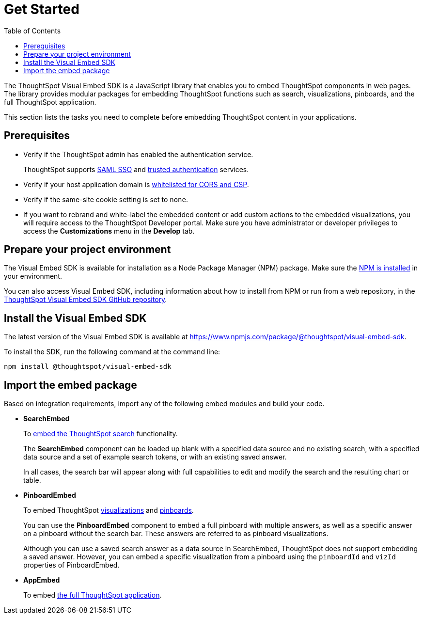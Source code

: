 = Get Started
:toc: true

:page-title: Getting Started
:page-pageid: getting-started
:page-description: Getting Started

The ThoughtSpot Visual Embed SDK is a JavaScript library that enables you to embed ThoughtSpot components in web pages. The library provides modular packages for embedding ThoughtSpot functions such as search, visualizations, pinboards, and the full ThoughtSpot application.

This section lists the tasks you need to complete before embedding ThoughtSpot content in your applications.

== Prerequisites

* Verify if the ThoughtSpot admin has enabled the authentication service.
+
ThoughtSpot supports xref:configure-saml.adoc[SAML SSO] and xref:trusted-authentication.adoc[trusted authentication] services.

* Verify if your host application domain is xref:security-settings.adoc[whitelisted for CORS and CSP].
* Verify if the same-site cookie setting is set to `none`.
* If you want to rebrand and white-label the embedded content or add custom actions to the embedded visualizations, you will require access to the ThoughtSpot Developer portal. Make sure you have administrator or developer  privileges to access the *Customizations* menu in the *Develop* tab.

== Prepare your project environment
The Visual Embed SDK is available for installation as a Node Package Manager (NPM) package. Make sure the link:https://www.npmjs.com/get-npm[NPM is installed, window=_blank] in your environment. 

You can also access Visual Embed SDK, including information about how to install from NPM or run from a web repository, in the link:https://github.com/thoughtspot/visual-embed-sdk[ThoughtSpot Visual Embed SDK GitHub repository, window=_blank]. 

== Install the Visual Embed SDK
The latest version of the Visual Embed SDK is available at link:https://www.npmjs.com/package/@thoughtspot/visual-embed-sdk[https://www.npmjs.com/package/@thoughtspot/visual-embed-sdk, window=_blank].

To install the SDK, run the following command at the command line:
[source,console]
----
npm install @thoughtspot/visual-embed-sdk
----

== Import the embed package

Based on integration requirements, import any of the following embed modules and build your code.

* *SearchEmbed*
+
To xref:embed-search.adoc[embed the ThoughtSpot search] functionality. 
+
The **SearchEmbed** component can be loaded up blank with a specified data source and no existing search, with a specified data source and a set of example search tokens, or with an existing saved answer.
+
In all cases, the search bar will appear along with full capabilities to edit and modify the search and the resulting chart or table.

* *PinboardEmbed*
+
To embed ThoughtSpot xref:embed-a-viz.adoc[visualizations] and xref:embed-pinboard.adoc[pinboards]. 
+
You can use the **PinboardEmbed** component to embed a full pinboard with multiple answers, as well as a specific answer on a pinboard without the search bar. These answers are referred to as pinboard visualizations.
+
Although you can use a saved search answer as a data source in SearchEmbed, ThoughtSpot does not support embedding a saved answer. However, you can embed a specific visualization from a pinboard using the `pinboardId` and `vizId` properties of PinboardEmbed.

* *AppEmbed*
+
To embed xref:full-embed.adoc[the full ThoughtSpot application]. 
